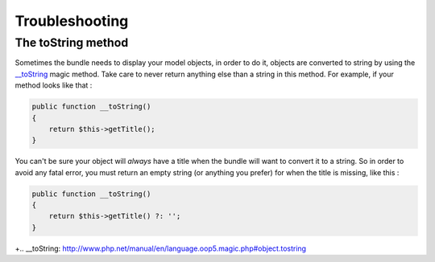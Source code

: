 Troubleshooting
===============

The toString method
-------------------

Sometimes the bundle needs to display your model objects, in order to do it, objects are converted to string by using the `__toString`_ magic method.
Take care to never return anything else than a string in this method.
For example, if your method looks like that :

.. code-block:: php

    public function __toString()
    {
        return $this->getTitle();
    }


You can't be sure your object will *always* have a title when the bundle will want to convert it to a string.
So in order to avoid any fatal error, you must return an empty string (or anything you prefer) for when the title is missing, like this :

.. code-block:: php

    public function __toString()
    {
        return $this->getTitle() ?: '';
    }


+.. _`__toString`: http://www.php.net/manual/en/language.oop5.magic.php#object.tostring
